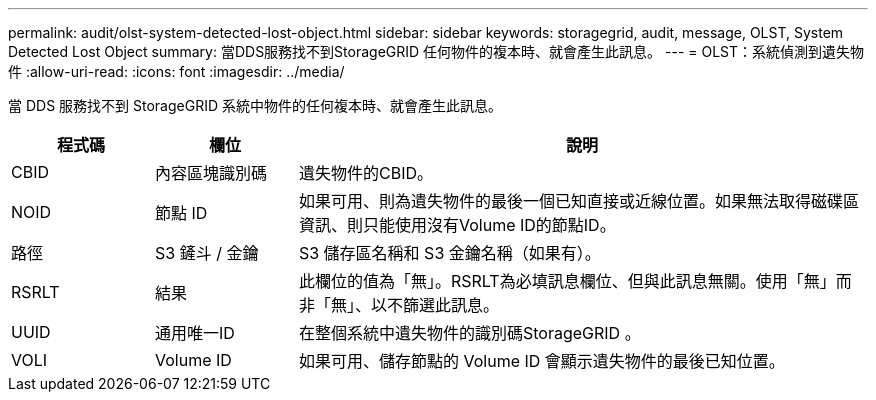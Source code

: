 ---
permalink: audit/olst-system-detected-lost-object.html 
sidebar: sidebar 
keywords: storagegrid, audit, message, OLST, System Detected Lost Object 
summary: 當DDS服務找不到StorageGRID 任何物件的複本時、就會產生此訊息。 
---
= OLST：系統偵測到遺失物件
:allow-uri-read: 
:icons: font
:imagesdir: ../media/


[role="lead"]
當 DDS 服務找不到 StorageGRID 系統中物件的任何複本時、就會產生此訊息。

[cols="1a,1a,4a"]
|===
| 程式碼 | 欄位 | 說明 


 a| 
CBID
 a| 
內容區塊識別碼
 a| 
遺失物件的CBID。



 a| 
NOID
 a| 
節點 ID
 a| 
如果可用、則為遺失物件的最後一個已知直接或近線位置。如果無法取得磁碟區資訊、則只能使用沒有Volume ID的節點ID。



 a| 
路徑
 a| 
S3 鏟斗 / 金鑰
 a| 
S3 儲存區名稱和 S3 金鑰名稱（如果有）。



 a| 
RSRLT
 a| 
結果
 a| 
此欄位的值為「無」。RSRLT為必填訊息欄位、但與此訊息無關。使用「無」而非「無」、以不篩選此訊息。



 a| 
UUID
 a| 
通用唯一ID
 a| 
在整個系統中遺失物件的識別碼StorageGRID 。



 a| 
VOLI
 a| 
Volume ID
 a| 
如果可用、儲存節點的 Volume ID 會顯示遺失物件的最後已知位置。

|===